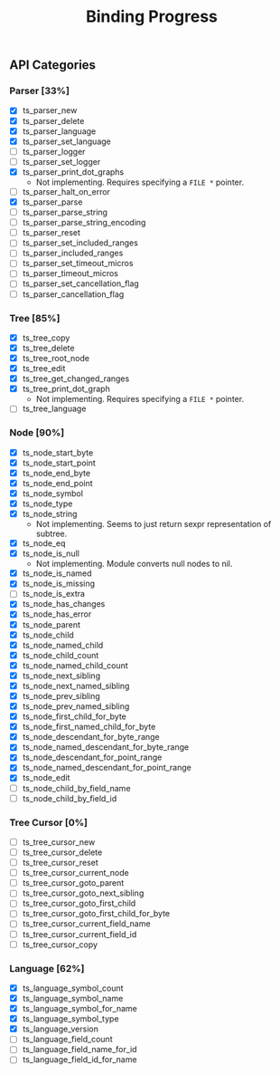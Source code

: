#+TITLE: Binding Progress
#+OPTIONS: ^:nil

** API Categories
*** Parser [33%]
- [X] ts_parser_new
- [X] ts_parser_delete
- [X] ts_parser_language
- [X] ts_parser_set_language
- [ ] ts_parser_logger
- [ ] ts_parser_set_logger
- [X] ts_parser_print_dot_graphs
  - Not implementing. Requires specifying a ~FILE *~ pointer.
- [ ] ts_parser_halt_on_error
- [X] ts_parser_parse
- [ ] ts_parser_parse_string
- [ ] ts_parser_parse_string_encoding
- [ ] ts_parser_reset
- [ ] ts_parser_set_included_ranges
- [ ] ts_parser_included_ranges
- [ ] ts_parser_set_timeout_micros
- [ ] ts_parser_timeout_micros
- [ ] ts_parser_set_cancellation_flag
- [ ] ts_parser_cancellation_flag
*** Tree [85%]
- [X] ts_tree_copy
- [X] ts_tree_delete
- [X] ts_tree_root_node
- [X] ts_tree_edit
- [X] ts_tree_get_changed_ranges
- [X] ts_tree_print_dot_graph
  - Not implementing. Requires specifying a ~FILE *~ pointer.
- [ ] ts_tree_language
*** Node [90%]
- [X] ts_node_start_byte
- [X] ts_node_start_point
- [X] ts_node_end_byte
- [X] ts_node_end_point
- [X] ts_node_symbol
- [X] ts_node_type
- [X] ts_node_string
  - Not implementing. Seems to just return sexpr representation of
    subtree.
- [X] ts_node_eq
- [X] ts_node_is_null
  - Not implementing. Module converts null nodes to nil.
- [X] ts_node_is_named
- [X] ts_node_is_missing
- [ ] ts_node_is_extra
- [X] ts_node_has_changes
- [X] ts_node_has_error
- [X] ts_node_parent
- [X] ts_node_child
- [X] ts_node_named_child
- [X] ts_node_child_count
- [X] ts_node_named_child_count
- [X] ts_node_next_sibling
- [X] ts_node_next_named_sibling
- [X] ts_node_prev_sibling
- [X] ts_node_prev_named_sibling
- [X] ts_node_first_child_for_byte
- [X] ts_node_first_named_child_for_byte
- [X] ts_node_descendant_for_byte_range
- [X] ts_node_named_descendant_for_byte_range
- [X] ts_node_descendant_for_point_range
- [X] ts_node_named_descendant_for_point_range
- [X] ts_node_edit
- [ ] ts_node_child_by_field_name
- [ ] ts_node_child_by_field_id
*** Tree Cursor [0%]
- [ ] ts_tree_cursor_new
- [ ] ts_tree_cursor_delete
- [ ] ts_tree_cursor_reset
- [ ] ts_tree_cursor_current_node
- [ ] ts_tree_cursor_goto_parent
- [ ] ts_tree_cursor_goto_next_sibling
- [ ] ts_tree_cursor_goto_first_child
- [ ] ts_tree_cursor_goto_first_child_for_byte
- [ ] ts_tree_cursor_current_field_name
- [ ] ts_tree_cursor_current_field_id
- [ ] ts_tree_cursor_copy
*** Language [62%]
- [X] ts_language_symbol_count
- [X] ts_language_symbol_name
- [X] ts_language_symbol_for_name
- [X] ts_language_symbol_type
- [X] ts_language_version
- [ ] ts_language_field_count
- [ ] ts_language_field_name_for_id
- [ ] ts_language_field_id_for_name

